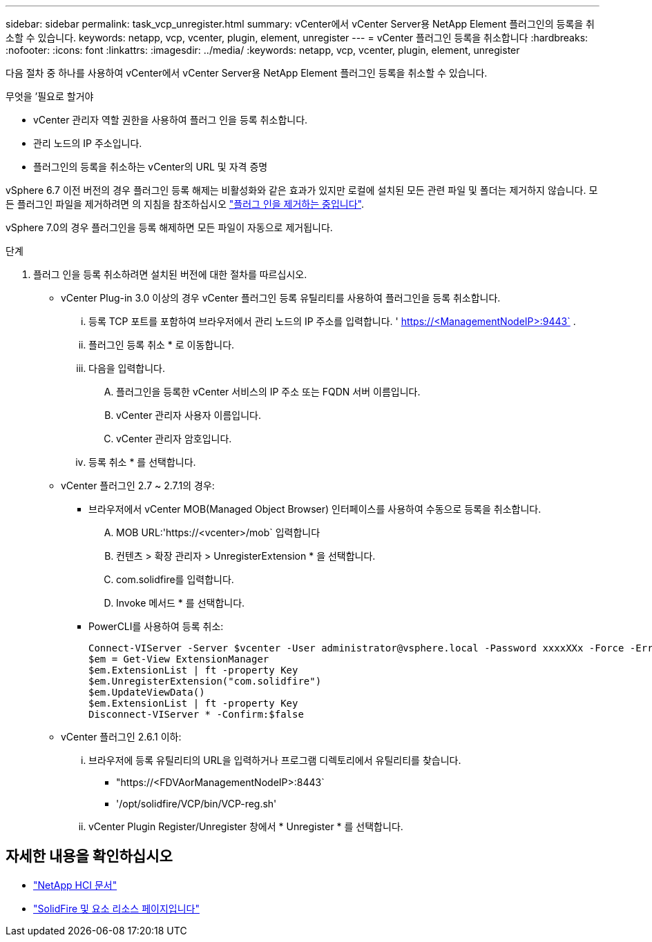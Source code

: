 ---
sidebar: sidebar 
permalink: task_vcp_unregister.html 
summary: vCenter에서 vCenter Server용 NetApp Element 플러그인의 등록을 취소할 수 있습니다. 
keywords: netapp, vcp, vcenter, plugin, element, unregister 
---
= vCenter 플러그인 등록을 취소합니다
:hardbreaks:
:nofooter: 
:icons: font
:linkattrs: 
:imagesdir: ../media/
:keywords: netapp, vcp, vcenter, plugin, element, unregister


[role="lead"]
다음 절차 중 하나를 사용하여 vCenter에서 vCenter Server용 NetApp Element 플러그인 등록을 취소할 수 있습니다.

.무엇을 &#8217;필요로 할거야
* vCenter 관리자 역할 권한을 사용하여 플러그 인을 등록 취소합니다.
* 관리 노드의 IP 주소입니다.
* 플러그인의 등록을 취소하는 vCenter의 URL 및 자격 증명


vSphere 6.7 이전 버전의 경우 플러그인 등록 해제는 비활성화와 같은 효과가 있지만 로컬에 설치된 모든 관련 파일 및 폴더는 제거하지 않습니다. 모든 플러그인 파일을 제거하려면 의 지침을 참조하십시오 link:task_vcp_remove.html["플러그 인을 제거하는 중입니다"].

vSphere 7.0의 경우 플러그인을 등록 해제하면 모든 파일이 자동으로 제거됩니다.

.단계
. 플러그 인을 등록 취소하려면 설치된 버전에 대한 절차를 따르십시오.
+
** vCenter Plug-in 3.0 이상의 경우 vCenter 플러그인 등록 유틸리티를 사용하여 플러그인을 등록 취소합니다.
+
... 등록 TCP 포트를 포함하여 브라우저에서 관리 노드의 IP 주소를 입력합니다. ' https://<ManagementNodeIP>:9443` .
... 플러그인 등록 취소 * 로 이동합니다.
... 다음을 입력합니다.
+
.... 플러그인을 등록한 vCenter 서비스의 IP 주소 또는 FQDN 서버 이름입니다.
.... vCenter 관리자 사용자 이름입니다.
.... vCenter 관리자 암호입니다.


... 등록 취소 * 를 선택합니다.


** vCenter 플러그인 2.7 ~ 2.7.1의 경우:
+
*** 브라우저에서 vCenter MOB(Managed Object Browser) 인터페이스를 사용하여 수동으로 등록을 취소합니다.
+
.... MOB URL:'https://<vcenter>/mob` 입력합니다
.... 컨텐츠 > 확장 관리자 > UnregisterExtension * 을 선택합니다.
.... com.solidfire를 입력합니다.
.... Invoke 메서드 * 를 선택합니다.


*** PowerCLI를 사용하여 등록 취소:
+
[listing]
----
Connect-VIServer -Server $vcenter -User administrator@vsphere.local -Password xxxxXXx -Force -ErrorAction Stop -SaveCredentials
$em = Get-View ExtensionManager
$em.ExtensionList | ft -property Key
$em.UnregisterExtension("com.solidfire")
$em.UpdateViewData()
$em.ExtensionList | ft -property Key
Disconnect-VIServer * -Confirm:$false
----


** vCenter 플러그인 2.6.1 이하:
+
... 브라우저에 등록 유틸리티의 URL을 입력하거나 프로그램 디렉토리에서 유틸리티를 찾습니다.
+
**** "https://<FDVAorManagementNodeIP>:8443`
**** '/opt/solidfire/VCP/bin/VCP-reg.sh'


... vCenter Plugin Register/Unregister 창에서 * Unregister * 를 선택합니다.






[discrete]
== 자세한 내용을 확인하십시오

* https://docs.netapp.com/us-en/hci/index.html["NetApp HCI 문서"^]
* https://www.netapp.com/data-storage/solidfire/documentation["SolidFire 및 요소 리소스 페이지입니다"^]


